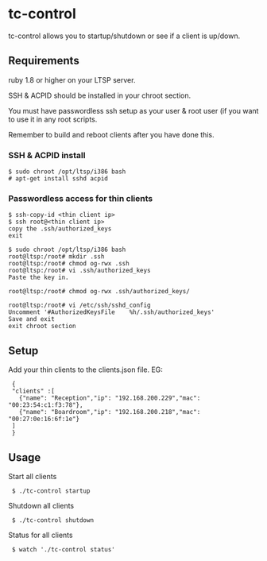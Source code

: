 * tc-control

tc-control allows you to startup/shutdown or see if a client is up/down.

** Requirements

ruby 1.8 or higher on your LTSP server.

SSH & ACPID should be installed in your chroot section.

You must have passwordless ssh setup as your user & root user (if you want to use it in any root scripts.

Remember to build and reboot clients after you have done this.

*** SSH & ACPID install
: $ sudo chroot /opt/ltsp/i386 bash
: # apt-get install sshd acpid


*** Passwordless access for thin clients

: $ ssh-copy-id <thin client ip>
: $ ssh root@<thin client ip>
: copy the .ssh/authorized_keys
: exit

: $ sudo chroot /opt/ltsp/i386 bash
: root@ltsp:/root# mkdir .ssh
: root@ltsp:/root# chmod og-rwx .ssh
: root@ltsp:/root# vi .ssh/authorized_keys
: Paste the key in.

: root@ltsp:/root# chmod og-rwx .ssh/authorized_keys/

: root@ltsp:/root# vi /etc/ssh/sshd_config
: Uncomment '#AuthorizedKeysFile    %h/.ssh/authorized_keys'
: Save and exit
: exit chroot section







** Setup

Add your thin clients to the clients.json file. EG:

:  {
:  "clients" :[
:    {"name": "Reception","ip": "192.168.200.229","mac": "00:23:54:c1:f3:78"},
:    {"name": "Boardroom","ip": "192.168.200.218","mac": "00:27:0e:16:6f:1e"}
:  ]
:  }

** Usage

Start all clients

:  $ ./tc-control startup

Shutdown all clients

:  $ ./tc-control shutdown

Status for all clients

:  $ watch './tc-control status'
